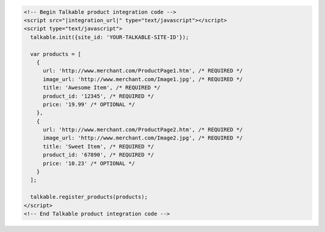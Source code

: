 .. code-block:: html

  <!-- Begin Talkable product integration code -->
  <script src="|integration_url|" type="text/javascript"></script>
  <script type="text/javascript">
    talkable.init({site_id: 'YOUR-TALKABLE-SITE-ID'});

    var products = [
      {
        url: 'http://www.merchant.com/ProductPage1.htm', /* REQUIRED */
        image_url: 'http://www.merchant.com/Image1.jpg', /* REQUIRED */
        title: 'Awesome Item', /* REQUIRED */
        product_id: '12345', /* REQUIRED */
        price: '19.99' /* OPTIONAL */
      },
      {
        url: 'http://www.merchant.com/ProductPage2.htm', /* REQUIRED */
        image_url: 'http://www.merchant.com/Image2.jpg', /* REQUIRED */
        title: 'Sweet Item', /* REQUIRED */
        product_id: '67890', /* REQUIRED */
        price: '10.23' /* OPTIONAL */
      }
    ];

    talkable.register_products(products);
  </script>
  <!-- End Talkable product integration code -->
